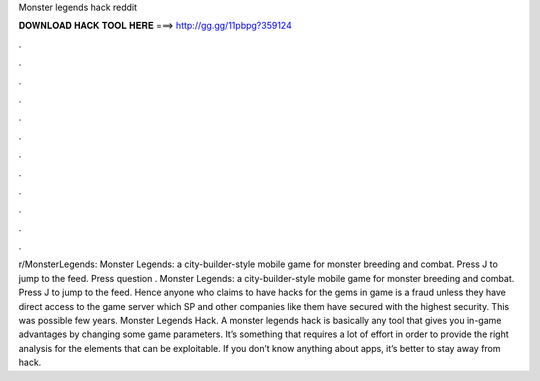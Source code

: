 Monster legends hack reddit

𝐃𝐎𝐖𝐍𝐋𝐎𝐀𝐃 𝐇𝐀𝐂𝐊 𝐓𝐎𝐎𝐋 𝐇𝐄𝐑𝐄 ===> http://gg.gg/11pbpg?359124

.

.

.

.

.

.

.

.

.

.

.

.

r/MonsterLegends: Monster Legends: a city-builder-style mobile game for monster breeding and combat. Press J to jump to the feed. Press question . Monster Legends: a city-builder-style mobile game for monster breeding and combat. Press J to jump to the feed. Hence anyone who claims to have hacks for the gems in game is a fraud unless they have direct access to the game server which SP and other companies like them have secured with the highest security. This was possible few years. Monster Legends Hack. A monster legends hack is basically any tool that gives you in-game advantages by changing some game parameters. It’s something that requires a lot of effort in order to provide the right analysis for the elements that can be exploitable. If you don’t know anything about apps, it’s better to stay away from hack.